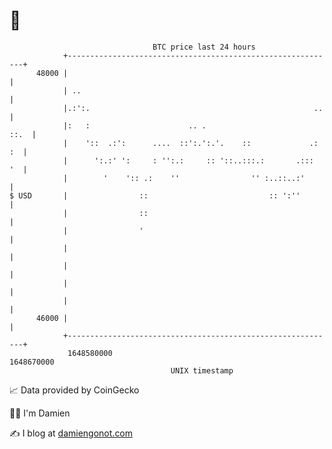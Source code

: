 * 👋

#+begin_example
                                   BTC price last 24 hours                    
               +------------------------------------------------------------+ 
         48000 |                                                            | 
               | ..                                                         | 
               |.:':.                                                  ..   | 
               |:   :                      .. .                        ::.  | 
               |    '::  .:':      ....  ::':.':.'.    ::             .: :  | 
               |      ':.:' ':     : '':.:     :: '::..:::.:       .:::  '  | 
               |        '    ':: .:    ''                '' :..::..:'       | 
   $ USD       |                ::                           :: ':''        | 
               |                ::                                          | 
               |                '                                           | 
               |                                                            | 
               |                                                            | 
               |                                                            | 
               |                                                            | 
         46000 |                                                            | 
               +------------------------------------------------------------+ 
                1648580000                                        1648670000  
                                       UNIX timestamp                         
#+end_example
📈 Data provided by CoinGecko

🧑‍💻 I'm Damien

✍️ I blog at [[https://www.damiengonot.com][damiengonot.com]]
